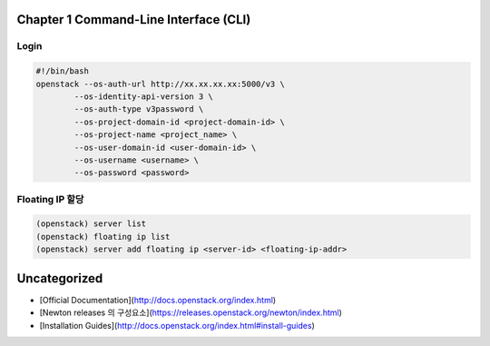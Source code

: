 Chapter 1 Command-Line Interface (CLI)
================================================================================

Login
-------------------------------------------

.. code-block:: bash

    #!/bin/bash
    openstack --os-auth-url http://xx.xx.xx.xx:5000/v3 \
            --os-identity-api-version 3 \
            --os-auth-type v3password \
            --os-project-domain-id <project-domain-id> \
            --os-project-name <project_name> \
            --os-user-domain-id <user-domain-id> \
            --os-username <username> \
            --os-password <password>

Floating IP 할당
-------------------------------------------

.. code-block:: text

    (openstack) server list
    (openstack) floating ip list
    (openstack) server add floating ip <server-id> <floating-ip-addr>

Uncategorized
================================================================================

- [Official Documentation](http://docs.openstack.org/index.html)
- [Newton releases 의 구성요소](https://releases.openstack.org/newton/index.html)
- [Installation Guides](http://docs.openstack.org/index.html#install-guides)


